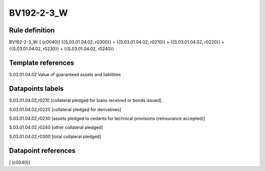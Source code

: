 ===========
BV192-2-3_W
===========

Rule definition
---------------

BV192-2-3_W: [ (c0040)] {{S.03.01.04.02, r0300}} = {{S.03.01.04.02, r0210}} + {{S.03.01.04.02, r0220}} + {{S.03.01.04.02, r0230}} + {{S.03.01.04.02, r0240}}


Template references
-------------------

S.03.01.04.02 Value of guaranteed assets and liabilities


Datapoints labels
-----------------

S.03.01.04.02,r0210 [collateral pledged for loans received or bonds issued]

S.03.01.04.02,r0220 [collateral pledged for derivatives]

S.03.01.04.02,r0230 [assets pledged to cedants for technical provisions (reinsurance accepted)]

S.03.01.04.02,r0240 [other collateral pledged]

S.03.01.04.02,r0300 [total collateral pledged]



Datapoint references
--------------------

[ (c0040)]